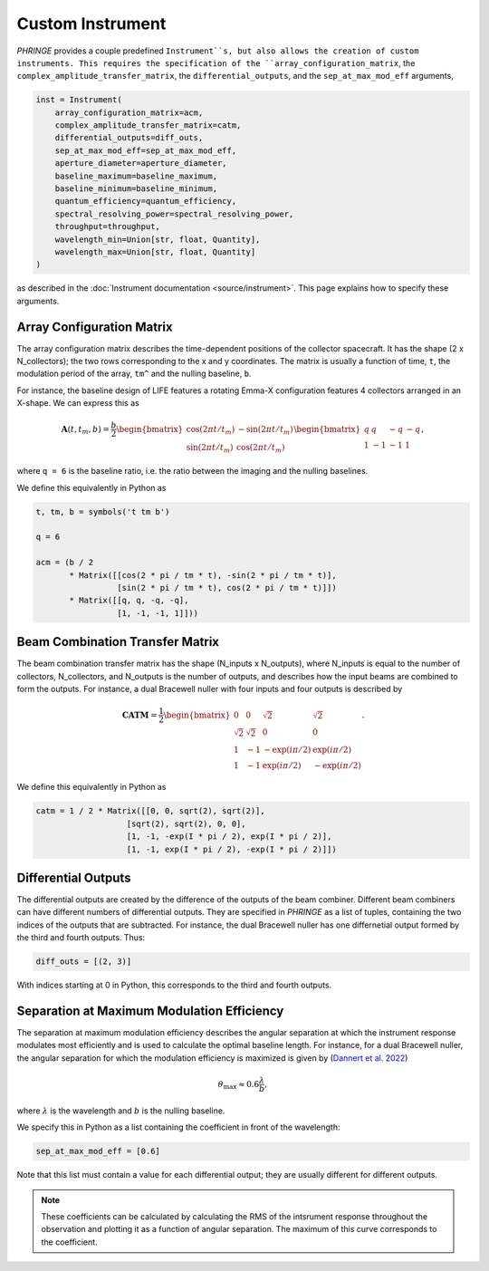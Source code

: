 .. _create_custom_instrument:

Custom Instrument
=================

`PHRINGE` provides a couple predefined ``Instrument``s, but also allows the creation of custom instruments.
This requires the specification of the ``array_configuration_matrix``, the ``complex_amplitude_transfer_matrix``, the ``differential_outputs``, and
the ``sep_at_max_mod_eff`` arguments,

.. code-block:: Python

    inst = Instrument(
        array_configuration_matrix=acm,
        complex_amplitude_transfer_matrix=catm,
        differential_outputs=diff_outs,
        sep_at_max_mod_eff=sep_at_max_mod_eff,
        aperture_diameter=aperture_diameter,
        baseline_maximum=baseline_maximum,
        baseline_minimum=baseline_minimum,
        quantum_efficiency=quantum_efficiency,
        spectral_resolving_power=spectral_resolving_power,
        throughput=throughput,
        wavelength_min=Union[str, float, Quantity],
        wavelength_max=Union[str, float, Quantity]
    )

as described in the :doc:`Instrument documentation <source/instrument>`.
This page explains how to specify these arguments.

Array Configuration Matrix
--------------------------
The array configuration matrix describes the time-dependent positions of the collector spacecraft.
It has the shape (2 x N_collectors); the two rows corresponding to the x and y coordinates. The matrix is usually a function
of time, ``t``, the modulation period of the array, ``tm^`` and the nulling baseline, ``b``.

For instance, the baseline design of LIFE features a rotating Emma-X configuration features 4 collectors arranged in an X-shape.
We can express this as

.. math::
    \mathbf{A}(t, t_m, b) = \frac{b}{2}\begin{bmatrix}
        \cos(2\pi t/t_m) & -\sin(2\pi t/t_m)\\
        \sin(2\pi t/t_m) & \cos(2\pi t/t_m)
    \end{bmatrix}
    \begin{bmatrix}
        q & q & -q & -q\\
        1 & -1 & -1 & 1
    \end{bmatrix},

where ``q = 6`` is the baseline ratio, i.e. the ratio between the imaging and the nulling baselines.

We define this equivalently in Python as

.. code-block:: python

    t, tm, b = symbols('t tm b')

    q = 6

    acm = (b / 2
           * Matrix([[cos(2 * pi / tm * t), -sin(2 * pi / tm * t)],
                     [sin(2 * pi / tm * t), cos(2 * pi / tm * t)]])
           * Matrix([[q, q, -q, -q],
                     [1, -1, -1, 1]]))



Beam Combination Transfer Matrix
--------------------------------
The beam combination transfer matrix has the shape (N_inputs x N_outputs), where N_inputs is equal to the number of collectors, N_collectors, and N_outputs is the number of outputs,
and describes how the input beams are combined to form the outputs. For instance, a dual Bracewell nuller with four inputs
and four outputs is described by

.. math::
    \mathbf{CATM} = \frac{1}{2}\begin{bmatrix}
        0 & 0 & \sqrt{2} & \sqrt{2}\\
        \sqrt{2} & \sqrt{2} & 0 & 0\\
        1 & -1 & -\exp(i \pi / 2) & \exp(i \pi / 2)\\
        1 & -1 & \exp(i \pi / 2) & -\exp(i \pi / 2)
    \end{bmatrix}.

We define this equivalently in Python as

.. code-block:: python

    catm = 1 / 2 * Matrix([[0, 0, sqrt(2), sqrt(2)],
                       [sqrt(2), sqrt(2), 0, 0],
                       [1, -1, -exp(I * pi / 2), exp(I * pi / 2)],
                       [1, -1, exp(I * pi / 2), -exp(I * pi / 2)]])

Differential Outputs
--------------------
The differential outputs are created by the difference of the outputs of the beam combiner.
Different beam combiners can have different numbers of differential outputs. They are specified in
`PHRINGE` as a list of tuples, containing the two indices of the outputs that are subtracted.
For instance, the dual Bracewell nuller has one differnetial output formed by the third and fourth outputs.
Thus:

.. code-block:: python

    diff_outs = [(2, 3)]

With indices starting at 0 in Python, this corresponds to the third and fourth outputs.

Separation at Maximum Modulation Efficiency
-------------------------------------------
The separation at maximum modulation efficiency describes the angular separation at which the instrument response modulates most efficiently and
is used to calculate the optimal baseline length. For instance, for a dual Bracewell nuller, the angular separation for which
the modulation efficiency is maximized is given by (`Dannert et al. 2022 <https://www.aanda.org/articles/aa/abs/2022/08/aa41958-21/aa41958-21.html>`_)

.. math::
    \theta_{\text{max}} \approx 0.6 \frac{\lambda}{b},

where :math:`\lambda` is the wavelength and :math:`b` is the nulling baseline.

We specify this in Python as a list containing the coefficient in front of the wavelength:

.. code-block:: python

    sep_at_max_mod_eff = [0.6]

Note that this list must contain a value for each differential output; they are usually different for different outputs.

.. note::
    These coefficients can be calculated by calculating the RMS of the intsrument response throughout the observation and plotting it as a function of angular separation.
    The maximum of this curve corresponds to the coefficient.


